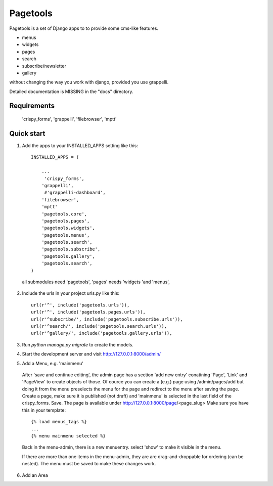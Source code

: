 =========
Pagetools
=========

Pagetools is a set of Django apps to to provide some cms-like features.

- menus
- widgets
- pages
- search
- subscribe/newsletter
- gallery 

without changing the way you work with django, provided you use grappelli.

Detailed documentation is MISSING in the "docs" directory.

Requirements
------------

    'crispy_forms',
    'grappelli',
    'filebrowser',
    'mptt'
     

Quick start
-----------

1. Add the apps to your INSTALLED_APPS setting like this::

    INSTALLED_APPS = (
    
    	...
         'crispy_forms',
        'grappelli',
         #'grappelli-dashboard',
        'filebrowser',
        'mptt'
        'pagetools.core',
	'pagetools.pages',
	'pagetools.widgets',
	'pagetools.menus',
	'pagetools.search',
	'pagetools.subscribe',
	'pagetools.gallery',
	'pagetools.search',
    )
 
 all submodules need 'pagetools',   
 'pages' needs 'widgets 'and 'menus',

	 
2. Include the urls in your project urls.py like this::

    url(r'^', include('pagetools.urls')),
    url(r'^', include('pagetools.pages.urls')),
    url(r'^subscribe/', include('pagetools.subscribe.urls')),
    url(r'^search/', include('pagetools.search.urls')),
    url(r'^gallery/', include('pagetools.gallery.urls')),
	
3. Run `python manage.py migrate` to create the  models.

4. Start the development server and visit http://127.0.0.1:8000/admin/
   
5. Add a Menu, e.g. 'mainmenu'


    

 After 'save and continue editing', the admin page has a section 'add new entry' conatining  'Page', 'Link' and  'PageView' to create objects of those.
 Of cource you can create a (e.g.) page using /admin/pages/add but doing it from the menu  preselects the menu 
 for the page and redirect to the menu after saving the page.
 Create a page, make sure it is published (not draft) and 'mainmenu' is selected  in the last field of the crispy_forms. Save.
 The page is available under http://127.0.0.1:8000/page/<page_slug>
 Make sure you have this in your template:
 
 ::  
 
    {% load menus_tags %}
    ...
    {% menu mainmenu selected %}    
   
 Back in the menu-admin, there is a new menuentry. select 'show' to make it visible in the menu.
   
 If there are more than one items in the menu-admin, they are are drag-and-droppable for ordering (can be nested).
 The menu must be saved to make these changes work.
   
6. Add an Area
   

   
   
   
   
   
   
   
   
   
   
   

   
   
   
   
   

